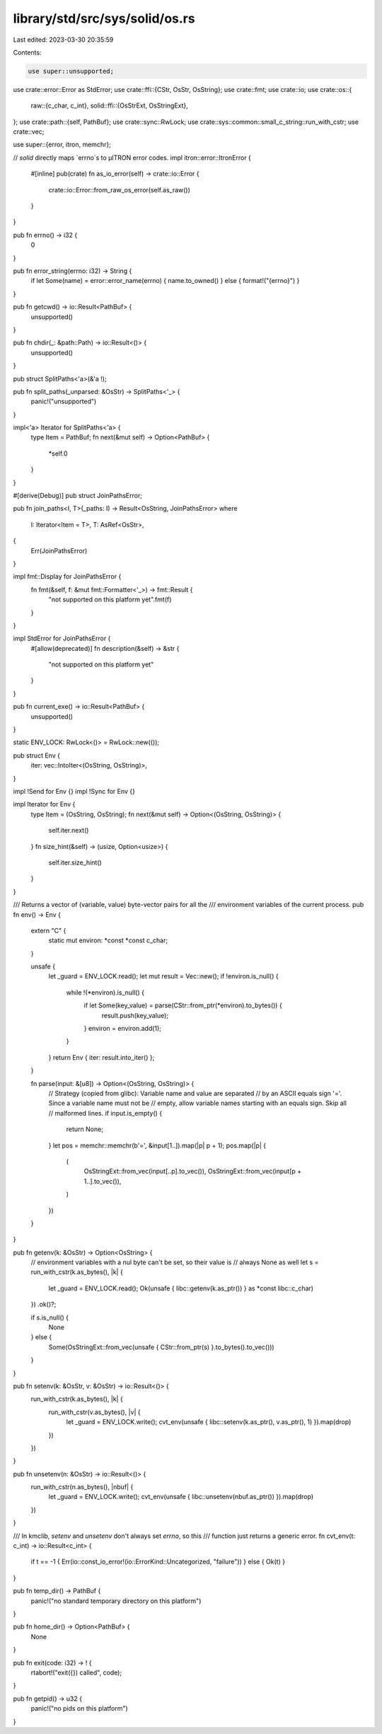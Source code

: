 library/std/src/sys/solid/os.rs
===============================

Last edited: 2023-03-30 20:35:59

Contents:

.. code-block:: rs

    use super::unsupported;
use crate::error::Error as StdError;
use crate::ffi::{CStr, OsStr, OsString};
use crate::fmt;
use crate::io;
use crate::os::{
    raw::{c_char, c_int},
    solid::ffi::{OsStrExt, OsStringExt},
};
use crate::path::{self, PathBuf};
use crate::sync::RwLock;
use crate::sys::common::small_c_string::run_with_cstr;
use crate::vec;

use super::{error, itron, memchr};

// `solid` directly maps `errno`s to μITRON error codes.
impl itron::error::ItronError {
    #[inline]
    pub(crate) fn as_io_error(self) -> crate::io::Error {
        crate::io::Error::from_raw_os_error(self.as_raw())
    }
}

pub fn errno() -> i32 {
    0
}

pub fn error_string(errno: i32) -> String {
    if let Some(name) = error::error_name(errno) { name.to_owned() } else { format!("{errno}") }
}

pub fn getcwd() -> io::Result<PathBuf> {
    unsupported()
}

pub fn chdir(_: &path::Path) -> io::Result<()> {
    unsupported()
}

pub struct SplitPaths<'a>(&'a !);

pub fn split_paths(_unparsed: &OsStr) -> SplitPaths<'_> {
    panic!("unsupported")
}

impl<'a> Iterator for SplitPaths<'a> {
    type Item = PathBuf;
    fn next(&mut self) -> Option<PathBuf> {
        *self.0
    }
}

#[derive(Debug)]
pub struct JoinPathsError;

pub fn join_paths<I, T>(_paths: I) -> Result<OsString, JoinPathsError>
where
    I: Iterator<Item = T>,
    T: AsRef<OsStr>,
{
    Err(JoinPathsError)
}

impl fmt::Display for JoinPathsError {
    fn fmt(&self, f: &mut fmt::Formatter<'_>) -> fmt::Result {
        "not supported on this platform yet".fmt(f)
    }
}

impl StdError for JoinPathsError {
    #[allow(deprecated)]
    fn description(&self) -> &str {
        "not supported on this platform yet"
    }
}

pub fn current_exe() -> io::Result<PathBuf> {
    unsupported()
}

static ENV_LOCK: RwLock<()> = RwLock::new(());

pub struct Env {
    iter: vec::IntoIter<(OsString, OsString)>,
}

impl !Send for Env {}
impl !Sync for Env {}

impl Iterator for Env {
    type Item = (OsString, OsString);
    fn next(&mut self) -> Option<(OsString, OsString)> {
        self.iter.next()
    }
    fn size_hint(&self) -> (usize, Option<usize>) {
        self.iter.size_hint()
    }
}

/// Returns a vector of (variable, value) byte-vector pairs for all the
/// environment variables of the current process.
pub fn env() -> Env {
    extern "C" {
        static mut environ: *const *const c_char;
    }

    unsafe {
        let _guard = ENV_LOCK.read();
        let mut result = Vec::new();
        if !environ.is_null() {
            while !(*environ).is_null() {
                if let Some(key_value) = parse(CStr::from_ptr(*environ).to_bytes()) {
                    result.push(key_value);
                }
                environ = environ.add(1);
            }
        }
        return Env { iter: result.into_iter() };
    }

    fn parse(input: &[u8]) -> Option<(OsString, OsString)> {
        // Strategy (copied from glibc): Variable name and value are separated
        // by an ASCII equals sign '='. Since a variable name must not be
        // empty, allow variable names starting with an equals sign. Skip all
        // malformed lines.
        if input.is_empty() {
            return None;
        }
        let pos = memchr::memchr(b'=', &input[1..]).map(|p| p + 1);
        pos.map(|p| {
            (
                OsStringExt::from_vec(input[..p].to_vec()),
                OsStringExt::from_vec(input[p + 1..].to_vec()),
            )
        })
    }
}

pub fn getenv(k: &OsStr) -> Option<OsString> {
    // environment variables with a nul byte can't be set, so their value is
    // always None as well
    let s = run_with_cstr(k.as_bytes(), |k| {
        let _guard = ENV_LOCK.read();
        Ok(unsafe { libc::getenv(k.as_ptr()) } as *const libc::c_char)
    })
    .ok()?;

    if s.is_null() {
        None
    } else {
        Some(OsStringExt::from_vec(unsafe { CStr::from_ptr(s) }.to_bytes().to_vec()))
    }
}

pub fn setenv(k: &OsStr, v: &OsStr) -> io::Result<()> {
    run_with_cstr(k.as_bytes(), |k| {
        run_with_cstr(v.as_bytes(), |v| {
            let _guard = ENV_LOCK.write();
            cvt_env(unsafe { libc::setenv(k.as_ptr(), v.as_ptr(), 1) }).map(drop)
        })
    })
}

pub fn unsetenv(n: &OsStr) -> io::Result<()> {
    run_with_cstr(n.as_bytes(), |nbuf| {
        let _guard = ENV_LOCK.write();
        cvt_env(unsafe { libc::unsetenv(nbuf.as_ptr()) }).map(drop)
    })
}

/// In kmclib, `setenv` and `unsetenv` don't always set `errno`, so this
/// function just returns a generic error.
fn cvt_env(t: c_int) -> io::Result<c_int> {
    if t == -1 { Err(io::const_io_error!(io::ErrorKind::Uncategorized, "failure")) } else { Ok(t) }
}

pub fn temp_dir() -> PathBuf {
    panic!("no standard temporary directory on this platform")
}

pub fn home_dir() -> Option<PathBuf> {
    None
}

pub fn exit(code: i32) -> ! {
    rtabort!("exit({}) called", code);
}

pub fn getpid() -> u32 {
    panic!("no pids on this platform")
}


